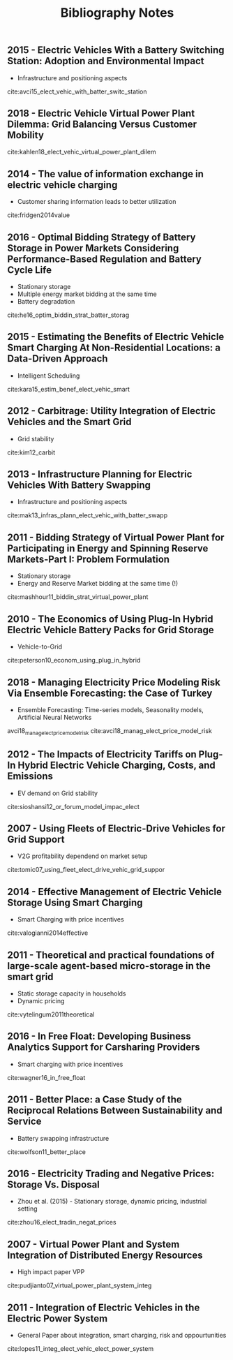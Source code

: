 #+TITLE: Bibliography Notes
** 2015 - Electric Vehicles With a Battery Switching Station: Adoption and Environmental Impact
 :PROPERTIES:
  :Custom_ID: avci15_elect_vehic_with_batter_switc_station
  :AUTHOR: Buket Avci, Karan Girotra \& Serguei Netessine
  :JOURNAL: Management Science
  :YEAR: 2015
  :VOLUME: 61
  :PAGES: 772-794
  :DOI: 10.1287/mnsc.2014.1916
  :URL: https://doi.org/10.1287/mnsc.2014.1916
 :END:
 - Infrastructure and positioning aspects

 cite:avci15_elect_vehic_with_batter_switc_station

** 2018 - Electric Vehicle Virtual Power Plant Dilemma: Grid Balancing Versus Customer Mobility
 :PROPERTIES:
  :Custom_ID: kahlen18_elect_vehic_virtual_power_plant_dilem
  :AUTHOR: Kahlen, Ketter \& van Dalen
  :JOURNAL: Production and Operations Management
  :YEAR: 2018
  :VOLUME:
  :PAGES:
  :DOI:
  :URL:
 :END:

cite:kahlen18_elect_vehic_virtual_power_plant_dilem

** 2014 - The value of information exchange in electric vehicle charging
 :PROPERTIES:
  :Custom_ID: fridgen2014value
  :AUTHOR: Fridgen, Mette \& Thimmel
  :JOURNAL:
  :YEAR: 2014
  :VOLUME:
  :PAGES:
  :DOI:
  :URL:
 :END:
 - Customer sharing information leads to better utilization

 cite:fridgen2014value

** 2016 - Optimal Bidding Strategy of Battery Storage in Power Markets Considering Performance-Based Regulation and Battery Cycle Life
 :PROPERTIES:
  :Custom_ID: he16_optim_biddin_strat_batter_storag
  :AUTHOR: Guannan He, Qixin Chen, Chongqing Kang, Pierre Pinson \& Qing Xia
  :JOURNAL: IEEE Transactions on Smart Grid
  :YEAR: 2016
  :VOLUME: 7
  :PAGES: 2359-2367
  :DOI: 10.1109/tsg.2015.2424314
  :URL: https://doi.org/10.1109/tsg.2015.2424314
 :END:
 - Stationary storage
 - Multiple energy market bidding at the same time
 - Battery degradation

cite:he16_optim_biddin_strat_batter_storag

** 2015 - Estimating the Benefits of Electric Vehicle Smart Charging At Non-Residential Locations: a Data-Driven Approach
 :PROPERTIES:
  :Custom_ID: kara15_estim_benef_elect_vehic_smart
  :AUTHOR: Emre Kara, Jason Macdonald, Douglas Black, Mario B\'erges, Gabriela Hug \& Sila Kiliccote
  :JOURNAL: Applied Energy
  :YEAR: 2015
  :VOLUME: 155
  :PAGES: 515-525
  :DOI: 10.1016/j.apenergy.2015.05.072
  :URL: https://doi.org/10.1016/j.apenergy.2015.05.072
 :END:
- Intelligent Scheduling
cite:kara15_estim_benef_elect_vehic_smart

** 2012 - Carbitrage: Utility Integration of Electric Vehicles and the Smart Grid
 :PROPERTIES:
  :Custom_ID: kim12_carbit
  :AUTHOR: Edward Kim, Richard Tabors, Robert Stoddard \& Todd Allmendinger
  :JOURNAL: The Electricity Journal
  :YEAR: 2012
  :VOLUME: 25
  :PAGES: 16-23
  :DOI: 10.1016/j.tej.2012.02.002
  :URL: https://doi.org/10.1016/j.tej.2012.02.002
 :END:
 - Grid stability
cite:kim12_carbit

** 2013 - Infrastructure Planning for Electric Vehicles With Battery Swapping
 :PROPERTIES:
  :Custom_ID: mak13_infras_plann_elect_vehic_with_batter_swapp
  :AUTHOR: Ho-Yin Mak, Ying Rong \& Zuo-Jun Max Shen
  :JOURNAL: Management Science
  :YEAR: 2013
  :VOLUME: 59
  :PAGES: 1557-1575
  :DOI: 10.1287/mnsc.1120.1672
  :URL: https://doi.org/10.1287/mnsc.1120.1672
 :END:

 - Infrastructure and positioning aspects
cite:mak13_infras_plann_elect_vehic_with_batter_swapp

** 2011 - Bidding Strategy of Virtual Power Plant for Participating in Energy and Spinning Reserve Markets-Part I: Problem Formulation
 :PROPERTIES:
  :Custom_ID: mashhour11_biddin_strat_virtual_power_plant
  :AUTHOR: Elaheh Mashhour \& Seyed Masoud Moghaddas-Tafreshi
  :JOURNAL: IEEE Transactions on Power Systems
  :YEAR: 2011
  :VOLUME: 26
  :PAGES: 949-956
  :DOI: 10.1109/tpwrs.2010.2070884
  :URL: https://doi.org/10.1109/tpwrs.2010.2070884
 :END:
 - Stationary storage
 - Energy and Reserve Market bidding at the same time (!)
cite:mashhour11_biddin_strat_virtual_power_plant

** 2010 - The Economics of Using Plug-In Hybrid Electric Vehicle Battery Packs for Grid Storage
 :PROPERTIES:
  :Custom_ID: peterson10_econom_using_plug_in_hybrid
  :AUTHOR: Scott Peterson, Whitacre \& Jay Apt
  :JOURNAL: Journal of Power Sources
  :YEAR: 2010
  :VOLUME: 195
  :PAGES: 2377-2384
  :DOI: 10.1016/j.jpowsour.2009.09.070
  :URL: https://doi.org/10.1016/j.jpowsour.2009.09.070
 :END:
- Vehicle-to-Grid
cite:peterson10_econom_using_plug_in_hybrid

** 2018 - Managing Electricity Price Modeling Risk Via Ensemble Forecasting: the Case of Turkey
 :PROPERTIES:
  :Custom_ID: avci18_manag_elect_price_model_risk
  :AUTHOR: Ezgi Avci, Wolfgang Ketter \& Eric van Heck
  :JOURNAL: Energy Policy
  :YEAR: 2018
  :VOLUME: 123
  :PAGES: 390-403
  :DOI: 10.1016/j.enpol.2018.08.053
  :URL: https://doi.org/10.1016/j.enpol.2018.08.053
 :END:
 - Ensemble Forecasting: Time-series models, Seasonality models, Artificial Neural Networks
avci18_manag_elect_price_model_risk
cite:avci18_manag_elect_price_model_risk

** 2012 - The Impacts of Electricity Tariffs on Plug-In Hybrid Electric Vehicle Charging, Costs, and Emissions
 :PROPERTIES:
  :Custom_ID: sioshansi12_or_forum_model_impac_elect
  :AUTHOR: Ramteen Sioshansi
  :JOURNAL: Operations Research
  :YEAR: 2012
  :VOLUME:
  :PAGES: 506-516
  :DOI: 10.1287/opre.1120.1038
  :URL: https://doi.org/10.1287/opre.1120.1038
 :END:
- EV demand on Grid stability

cite:sioshansi12_or_forum_model_impac_elect

** 2007 - Using Fleets of Electric-Drive Vehicles for Grid Support
 :PROPERTIES:
  :Custom_ID: tomic07_using_fleet_elect_drive_vehic_grid_suppor
  :AUTHOR: Jasna Tomi\'c \& Willett Kempton
  :JOURNAL: Journal of Power Sources
  :YEAR: 2007
  :VOLUME:
  :PAGES: 459-468
  :DOI: 10.1016/j.jpowsour.2007.03.010
  :URL: https://doi.org/10.1016/j.jpowsour.2007.03.010
 :END:

- V2G profitability dependend on market setup
cite:tomic07_using_fleet_elect_drive_vehic_grid_suppor

** 2014 - Effective Management of Electric Vehicle Storage Using Smart Charging
 :PROPERTIES:
  :Custom_ID: valogianni2014effective
  :AUTHOR: Valogianni, Ketter, Collins \& Zhdanov
  :JOURNAL:
  :YEAR: 2014
  :VOLUME:
  :PAGES: 472--478
  :DOI:
  :URL:
 :END:

- Smart Charging with price incentives
cite:valogianni2014effective

** 2011 - Theoretical and practical foundations of large-scale agent-based micro-storage in the smart grid
 :PROPERTIES:
  :Custom_ID: vytelingum2011theoretical
  :AUTHOR: Vytelingum, Voice, Ramchurn, Rogers \& Jennings
  :JOURNAL: Journal of Artificial Intelligence Research
  :YEAR: 2011
  :VOLUME:
  :PAGES: 765--813
  :DOI:
  :URL:
 :END:

- Static storage capacity in households
- Dynamic pricing
cite:vytelingum2011theoretical

** 2016 - In Free Float: Developing Business Analytics Support for Carsharing Providers
 :PROPERTIES:
  :Custom_ID: wagner16_in_free_float
  :AUTHOR: Sebastian Wagner, Tobias Brandt \& Dirk Neumann
  :JOURNAL: Omega
  :YEAR: 2016
  :VOLUME:
  :PAGES: 4-14
  :DOI: 10.1016/j.omega.2015.02.011
  :URL: https://doi.org/10.1016/j.omega.2015.02.011
 :END:
- Smart charging with price incentives
cite:wagner16_in_free_float

** 2011 - Better Place: a Case Study of the Reciprocal Relations Between Sustainability and Service
 :PROPERTIES:
  :Custom_ID: wolfson11_better_place
  :AUTHOR: Adi Wolfson, Dorith Tavor, Shlomo Mark, Michael Schermann \& Helmut Krcmar
  :JOURNAL: Service Science
  :YEAR: 2011
  :VOLUME:
  :PAGES: 172-181
  :DOI: 10.1287/serv.3.2.172
  :URL: https://doi.org/10.1287/serv.3.2.172
 :END:
- Battery swapping infrastructure
cite:wolfson11_better_place

** 2016 - Electricity Trading and Negative Prices: Storage Vs. Disposal
 :PROPERTIES:
  :Custom_ID: zhou16_elect_tradin_negat_prices
  :AUTHOR: Yangfang (Helen) Zhou, Alan Scheller-Wolf, Nicola Secomandi \& Stephen Smith
  :JOURNAL: Management Science
  :YEAR: 2016
  :VOLUME:
  :PAGES: 880-898
  :DOI: 10.1287/mnsc.2015.2161
  :URL: https://doi.org/10.1287/mnsc.2015.2161
 :END:
- Zhou et al. (2015) - Stationary storage, dynamic pricing, industrial setting
cite:zhou16_elect_tradin_negat_prices

** 2007 - Virtual Power Plant and System Integration of Distributed Energy Resources
 :PROPERTIES:
  :Custom_ID: pudjianto07_virtual_power_plant_system_integ
  :AUTHOR: Pudjianto, Ramsay \& Strbac
  :JOURNAL: IET Renewable Power Generation
  :YEAR: 2007
  :VOLUME:
  :PAGES: 10
  :DOI: 10.1049/iet-rpg:20060023
  :URL: https://doi.org/10.1049/iet-rpg:20060023
 :END:
- High impact paper VPP
cite:pudjianto07_virtual_power_plant_system_integ

** 2011 - Integration of Electric Vehicles in the Electric Power System
 :PROPERTIES:
  :Custom_ID: lopes11_integ_elect_vehic_elect_power_system
  :AUTHOR: J A P Lopes, F J Soares \& P M R Almeida
  :JOURNAL: Proceedings of the IEEE
  :YEAR: 2011
  :VOLUME: 99
  :PAGES: 168-183
  :DOI: 10.1109/jproc.2010.2066250
  :URL: https://doi.org/10.1109/jproc.2010.2066250
 :END:

 - General Paper about integration, smart charging, risk and oppourtunities
cite:lopes11_integ_elect_vehic_elect_power_system
